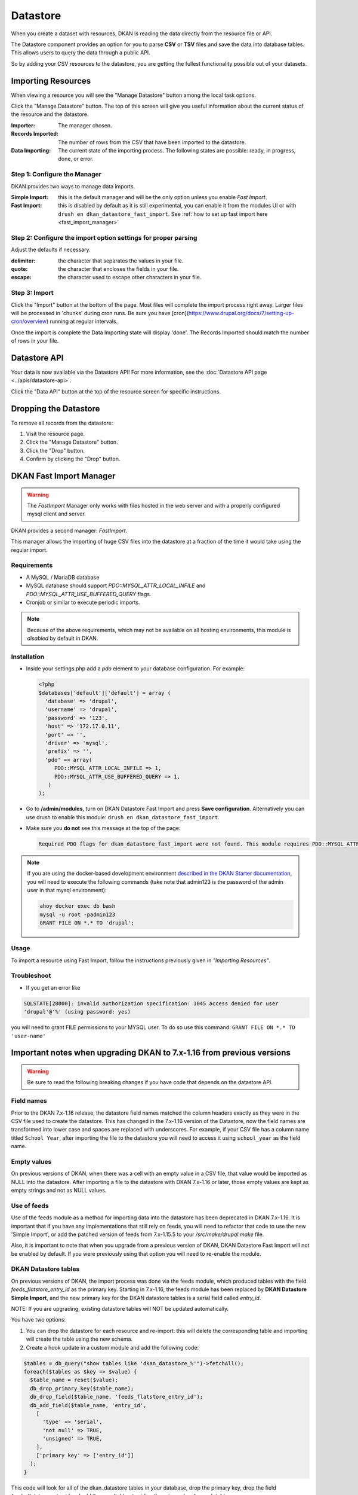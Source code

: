Datastore
===============

When you create a dataset with resources, DKAN is reading the data directly from the resource file or API.

The Datastore component provides an option for you to parse **CSV** or **TSV** files and save the data into database tables. This allows users to query the data through a public API.

So by adding your CSV resources to the datastore, you are getting the fullest functionality possible out of your datasets.

Importing Resources
-------------------

When viewing a resource you will see the "Manage Datastore" button among the local task options.

Click the "Manage Datastore" button. The top of this screen will give you useful information about the current status of the resource and the datastore.

:Importer: The manager chosen.
:Records Imported: The number of rows from the CSV that have been imported to the datastore.
:Data Importing: The current state of the importing process. The following states are possible: ready, in progress, done, or error.

Step 1: Configure the Manager
*****************************

DKAN provides two ways to manage data imports.

:Simple Import: this is the default manager and will be the only option unless you enable *Fast Import*.
:Fast Import: this is disabled by default as it is still experimental, you can enable it from the modules UI or with ``drush en dkan_datastore_fast_import``. See :ref:`how to set up fast import here <fast_import_manager>`

Step 2: Configure the import option settings for proper parsing
***************************************************************

Adjust the defaults if necessary.

:delimiter: the character that separates the values in your file.
:quote: the character that encloses the fields in your file.
:escape: the character used to escape other characters in your file.

Step 3: Import
**************

Click the "Import" button at the bottom of the page. Most files will complete the import process right away. Larger files will be processed in 'chunks' during cron runs. Be sure you have [cron](https://www.drupal.org/docs/7/setting-up-cron/overview) running at regular intervals.

Once the import is complete the Data Importing state will display 'done'. The Records Imported should match the number of rows in your file.


Datastore API
---------------
Your data is now available via the Datastore API! For more information, see the :doc:`Datastore API page <../apis/datastore-api>`.

Click the "Data API" button at the top of the resource screen for specific instructions.


Dropping the Datastore
----------------------

To remove all records from the datastore:

1. Visit the resource page.
2. Click the "Manage Datastore" button.
3. Click the "Drop" button.
4. Confirm by clicking the "Drop" button.


.. _fast_import_manager:

DKAN Fast Import Manager
------------------------
.. warning::
  The *FastImport* Manager only works with files hosted in the web server and with a properly configured mysql client and server.

DKAN provides a second manager: *FastImport*.

This manager allows the importing of huge CSV files into the datastore at a fraction of the time it would take using the regular import.

Requirements
************

- A MySQL / MariaDB database
- MySQL database should support `PDO::MYSQL_ATTR_LOCAL_INFILE` and `PDO::MYSQL_ATTR_USE_BUFFERED_QUERY` flags.
- Cronjob or similar to execute periodic imports.

.. note::

  Because of the above requirements, which may not be available on all hosting environments, this module is *disabled* by default in DKAN.

Installation
************

- Inside your settings.php add a `pdo` element to your database configuration. For example:

  .. code-block:: php

    <?php
    $databases['default']['default'] = array (
      'database' => 'drupal',
      'username' => 'drupal',
      'password' => '123',
      'host' => '172.17.0.11',
      'port' => '',
      'driver' => 'mysql',
      'prefix' => '',
      'pdo' => array(
         PDO::MYSQL_ATTR_LOCAL_INFILE => 1,
         PDO::MYSQL_ATTR_USE_BUFFERED_QUERY => 1,
       )
    );

- Go to **/admin/modules**, turn on DKAN Datastore Fast Import and press **Save configuration**. Alternatively you can use drush to enable this module: ``drush en dkan_datastore_fast_import``.

- Make sure you **do not** see this message at the top of the page:

  .. code-block:: bash

    Required PDO flags for dkan_datastore_fast_import were not found. This module requires PDO::MYSQL_ATTR_LOCAL_INFILE and PDO::MYSQL_ATTR_USE_BUFFERED_QUERY

.. note::

  If you are using the docker-based development environment `described in the DKAN Starter documentation <https://dkan-starter.readthedocs.io/en/latest/docker-dev-env/index.html>`_, you will need to execute the following commands (take note that admin123 is the password of the admin user in that mysql environment):

  .. code-block:: bash

    ahoy docker exec db bash
    mysql -u root -padmin123
    GRANT FILE ON *.* TO 'drupal';

Usage
*****

To import a resource using Fast Import, follow the instructions previously given in *"Importing Resources"*.

Troubleshoot
************

- If you get an error like

.. code-block:: php

  SQLSTATE[28000]: invalid authorization specification: 1045 access denied for user
  'drupal'@'%' (using password: yes)

you will need to grant FILE permissions to your MYSQL user. To do so use this command: ``GRANT FILE ON *.* TO 'user-name'``


Important notes when upgrading DKAN to 7.x-1.16 from previous versions
----------------------------------------------------------------------
.. warning::
  Be sure to read the following breaking changes if you have code that depends on the datastore API.

Field names
***********

Prior to the DKAN 7.x-1.16 release, the datastore field names matched the column headers exactly as they
were in the CSV file used to create the datastore. This has changed in the 7.x-1.16 version of
the Datastore, now the field names are transformed into lower case and spaces are replaced with underscores.
For example, if your CSV file has a column name titled ``School Year``, after importing the file
to the datastore you will need to access it using ``school_year`` as the field name.

Empty values
************

On previous versions of DKAN, when there was a cell with an empty value in a CSV
file, that value would be imported as NULL into the datastore. After importing a file
to the datastore with DKAN 7.x-1.16 or later, those empty values are kept as empty strings
and not as NULL values.

Use of feeds
************

Use of the feeds module as a method for importing data into the datastore has been deprecated in DKAN 7.x-1.16.
It is important that if you have any implementations that still rely on feeds, you will need to refactor that
code to use the new 'Simple Import', or add the patched version of feeds from 7.x-1.15.5 to your
`/src/make/drupal.make` file.

Also, it is important to note that when you upgrade from a previous version of DKAN, DKAN Datastore Fast Import
will not be enabled by default. If you were previously using that option you will need to re-enable the module.

DKAN Datastore tables
*********************

On previous versions of DKAN, the import process was done via the feeds module, which produced
tables with the field `feeds_flatstore_entry_id` as the primary key. Starting in 7.x-1.16, 
the feeds module has been replaced by **DKAN Datastore Simple Import**, and the new primary key for the DKAN datastore tables 
is a serial field called `entry_id`. 

NOTE: If you are upgrading, existing datastore tables will NOT be updated automatically. 

You have two options:

1. You can drop the datastore for each resource and re-import: this will delete the corresponding table and importing will create the table using the new schema.
2. Create a hook update in a custom module and add the following code:

.. code-block:: php

  $tables = db_query("show tables like 'dkan_datastore_%'")->fetchAll();
  foreach($tables as $key => $value) {
    $table_name = reset($value);
    db_drop_primary_key($table_name);
    db_drop_field($table_name, 'feeds_flatstore_entry_id');
    db_add_field($table_name, 'entry_id',
      [
        'type' => 'serial',
        'not null' => TRUE,
        'unsigned' => TRUE,
      ],
      ['primary key' => ['entry_id']]
    );
  }

This code will look for all of the dkan_datastore tables in your database, drop the primary key,
drop the field `feeds_flatstore_entry_id` and add the new field `entry_id` as the primary key
for each table.
